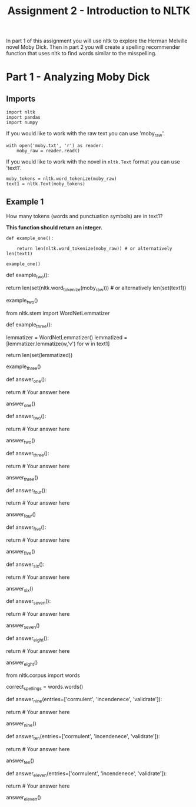#+TITLE: Assignment 2 - Introduction to NLTK

In part 1 of this assignment you will use nltk to explore the Herman Melville novel Moby Dick. Then in part 2 you will create a spelling recommender function that uses nltk to find words similar to the misspelling. 

* Part 1 - Analyzing Moby Dick

** Imports

#+BEGIN_SRC ipython :session assignment2 :results none
import nltk
import pandas
import numpy
#+END_SRC

If you would like to work with the raw text you can use 'moby_raw'.

#+BEGIN_SRC ipython :session assignment2 :results none
with open('moby.txt', 'r') as reader:
    moby_raw = reader.read()
#+END_SRC
    
If you would like to work with the novel in =nltk.Text= format you can use 'text1'.

#+BEGIN_SRC ipython :session assignment2 :results none
moby_tokens = nltk.word_tokenize(moby_raw)
text1 = nltk.Text(moby_tokens)
#+END_SRC

** Example 1
   How many tokens (words and punctuation symbols) are in text1?

   *This function should return an integer.*

#+BEGIN_SRC ipython :session assignment2
def example_one():
    
    return len(nltk.word_tokenize(moby_raw)) # or alternatively len(text1)

example_one()
#+END_SRC

# ### Example 2
# 
# How many unique tokens (unique words and punctuation) does text1 have?
# 
# *This function should return an integer.*

# In[ ]:


def example_two():
    
    return len(set(nltk.word_tokenize(moby_raw))) # or alternatively len(set(text1))

example_two()


# ### Example 3
# 
# After lemmatizing the verbs, how many unique tokens does text1 have?
# 
# *This function should return an integer.*

# In[ ]:


from nltk.stem import WordNetLemmatizer

def example_three():

    lemmatizer = WordNetLemmatizer()
    lemmatized = [lemmatizer.lemmatize(w,'v') for w in text1]

    return len(set(lemmatized))

example_three()


# ### Question 1
# 
# What is the lexical diversity of the given text input? (i.e. ratio of unique tokens to the total number of tokens)
# 
# *This function should return a float.*

# In[ ]:


def answer_one():
    
    
    return # Your answer here

answer_one()


# ### Question 2
# 
# What percentage of tokens is 'whale'or 'Whale'?
# 
# *This function should return a float.*

# In[ ]:


def answer_two():
    
    
    return # Your answer here

answer_two()


# ### Question 3
# 
# What are the 20 most frequently occurring (unique) tokens in the text? What is their frequency?
# 
# *This function should return a list of 20 tuples where each tuple is of the form `(token, frequency)`. The list should be sorted in descending order of frequency.*

# In[ ]:


def answer_three():
    
    
    return # Your answer here

answer_three()


# ### Question 4
# 
# What tokens have a length of greater than 5 and frequency of more than 150?
# 
# *This function should return a sorted list of the tokens that match the above constraints. To sort your list, use `sorted()`*

# In[ ]:


def answer_four():
    
    
    return # Your answer here

answer_four()


# ### Question 5
# 
# Find the longest word in text1 and that word's length.
# 
# *This function should return a tuple `(longest_word, length)`.*

# In[ ]:


def answer_five():
    
    
    return # Your answer here

answer_five()


# ### Question 6
# 
# What unique words have a frequency of more than 2000? What is their frequency?
# 
# "Hint:  you may want to use `isalpha()` to check if the token is a word and not punctuation."
# 
# *This function should return a list of tuples of the form `(frequency, word)` sorted in descending order of frequency.*

# In[ ]:


def answer_six():
    
    
    return # Your answer here

answer_six()


# ### Question 7
# 
# What is the average number of tokens per sentence?
# 
# *This function should return a float.*

# In[ ]:


def answer_seven():
    
    
    return # Your answer here

answer_seven()


# ### Question 8
# 
# What are the 5 most frequent parts of speech in this text? What is their frequency?
# 
# *This function should return a list of tuples of the form `(part_of_speech, frequency)` sorted in descending order of frequency.*

# In[ ]:


def answer_eight():
    
    
    return # Your answer here

answer_eight()


# ## Part 2 - Spelling Recommender
# 
# For this part of the assignment you will create three different spelling recommenders, that each take a list of misspelled words and recommends a correctly spelled word for every word in the list.
# 
# For every misspelled word, the recommender should find find the word in `correct_spellings` that has the shortest distance*, and starts with the same letter as the misspelled word, and return that word as a recommendation.
# 
# *Each of the three different recommenders will use a different distance measure (outlined below).
# 
# Each of the recommenders should provide recommendations for the three default words provided: `['cormulent', 'incendenece', 'validrate']`.

# In[ ]:


from nltk.corpus import words

correct_spellings = words.words()


# ### Question 9
# 
# For this recommender, your function should provide recommendations for the three default words provided above using the following distance metric:
# 
# **[Jaccard distance](https://en.wikipedia.org/wiki/Jaccard_index) on the trigrams of the two words.**
# 
# *This function should return a list of length three:
# `['cormulent_reccomendation', 'incendenece_reccomendation', 'validrate_reccomendation']`.*

# In[ ]:


def answer_nine(entries=['cormulent', 'incendenece', 'validrate']):
    
    
    return # Your answer here
    
answer_nine()


# ### Question 10
# 
# For this recommender, your function should provide recommendations for the three default words provided above using the following distance metric:
# 
# **[Jaccard distance](https://en.wikipedia.org/wiki/Jaccard_index) on the 4-grams of the two words.**
# 
# *This function should return a list of length three:
# `['cormulent_reccomendation', 'incendenece_reccomendation', 'validrate_reccomendation']`.*

# In[ ]:


def answer_ten(entries=['cormulent', 'incendenece', 'validrate']):
    
    
    return # Your answer here
    
answer_ten()


# ### Question 11
# 
# For this recommender, your function should provide recommendations for the three default words provided above using the following distance metric:
# 
# **[Edit distance on the two words with transpositions.](https://en.wikipedia.org/wiki/Damerau%E2%80%93Levenshtein_distance)**
# 
# *This function should return a list of length three:
# `['cormulent_reccomendation', 'incendenece_reccomendation', 'validrate_reccomendation']`.*

# In[ ]:


def answer_eleven(entries=['cormulent', 'incendenece', 'validrate']):
    
    
    return # Your answer here 
    
answer_eleven()

